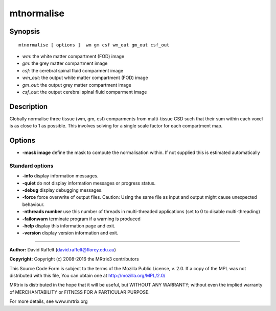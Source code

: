 .. _mtnormalise:

mtnormalise
===========

Synopsis
--------

::

    mtnormalise [ options ]  wm gm csf wm_out gm_out csf_out

-  *wm*: the white matter compartment (FOD) image
-  *gm*: the grey matter compartment image
-  *csf*: the cerebral spinal fluid comparment image
-  *wm_out*: the output white matter compartment (FOD) image
-  *gm_out*: the output grey matter compartment image
-  *csf_out*: the output cerebral spinal fluid comparment image

Description
-----------

Globally normalise three tissue (wm, gm, csf) comparments from multi-tissue CSD such that their sum within each voxel is as close to 1 as possible. This involves solving for a single scale factor for each compartment map.

Options
-------

-  **-mask image** define the mask to compute the normalisation within. If not supplied this is estimated automatically

Standard options
^^^^^^^^^^^^^^^^

-  **-info** display information messages.

-  **-quiet** do not display information messages or progress status.

-  **-debug** display debugging messages.

-  **-force** force overwrite of output files. Caution: Using the same file as input and output might cause unexpected behaviour.

-  **-nthreads number** use this number of threads in multi-threaded applications (set to 0 to disable multi-threading)

-  **-failonwarn** terminate program if a warning is produced

-  **-help** display this information page and exit.

-  **-version** display version information and exit.

--------------



**Author:** David Raffelt (david.raffelt@florey.edu.au)

**Copyright:** Copyright (c) 2008-2016 the MRtrix3 contributors

This Source Code Form is subject to the terms of the Mozilla Public License, v. 2.0. If a copy of the MPL was not distributed with this file, You can obtain one at http://mozilla.org/MPL/2.0/

MRtrix is distributed in the hope that it will be useful, but WITHOUT ANY WARRANTY; without even the implied warranty of MERCHANTABILITY or FITNESS FOR A PARTICULAR PURPOSE.

For more details, see www.mrtrix.org

